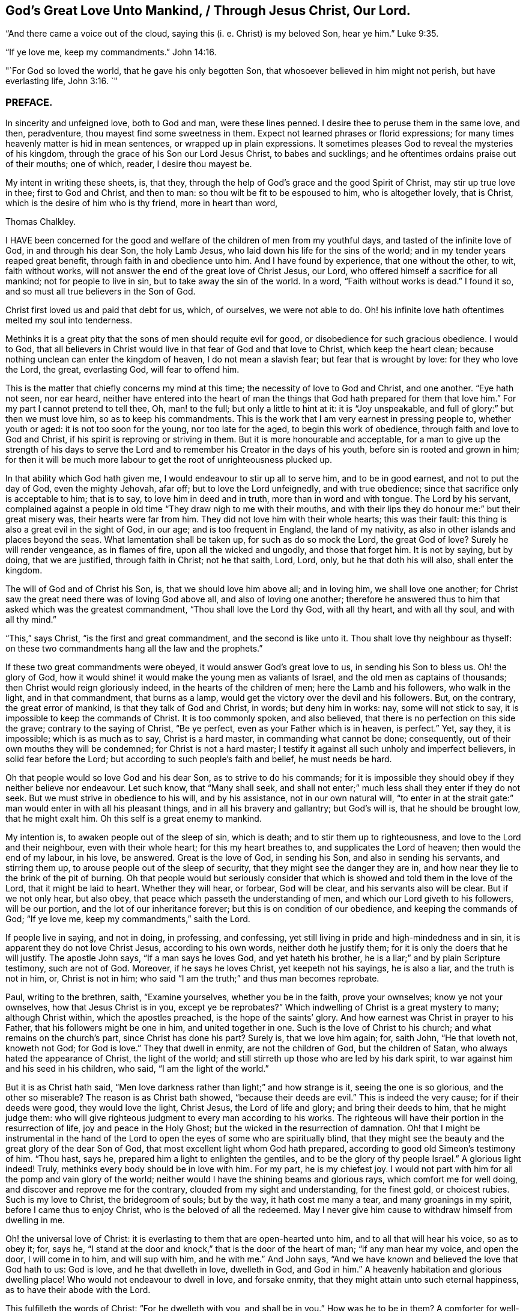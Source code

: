 == God`'s Great Love Unto Mankind, / Through Jesus Christ, Our Lord.

"`And there came a voice out of the cloud, saying this (i. e. Christ) is my beloved Son,
hear ye him.`" Luke 9:35.

"`If ye love me, keep my commandments.`" John 14:16.

"`For God so loved the world, that he gave his only begotten Son,
that whosoever believed in him might not perish, but have everlasting life, John 3:16.
`"

=== PREFACE.

In sincerity and unfeigned love, both to God and man, were these lines penned.
I desire thee to peruse them in the same love, and then, peradventure,
thou mayest find some sweetness in them.
Expect not learned phrases or florid expressions;
for many times heavenly matter is hid in mean sentences,
or wrapped up in plain expressions.
It sometimes pleases God to reveal the mysteries of his kingdom,
through the grace of his Son our Lord Jesus Christ, to babes and sucklings;
and he oftentimes ordains praise out of their mouths; one of which, reader,
I desire thou mayest be.

My intent in writing these sheets, is, that they,
through the help of God`'s grace and the good Spirit of Christ,
may stir up true love in thee; first to God and Christ, and then to man:
so thou wilt be fit to be espoused to him, who is altogether lovely, that is Christ,
which is the desire of him who is thy friend, more in heart than word,

Thomas Chalkley.

I HAVE been concerned for the good and welfare of
the children of men from my youthful days,
and tasted of the infinite love of God, in and through his dear Son, the holy Lamb Jesus,
who laid down his life for the sins of the world;
and in my tender years reaped great benefit, through faith in and obedience unto him.
And I have found by experience, that one without the other, to wit, faith without works,
will not answer the end of the great love of Christ Jesus, our Lord,
who offered himself a sacrifice for all mankind; not for people to live in sin,
but to take away the sin of the world.
In a word, "`Faith without works is dead.`"
I found it so, and so must all true believers in the Son of God.

Christ first loved us and paid that debt for us, which, of ourselves,
we were not able to do.
Oh! his infinite love hath oftentimes melted my soul into tenderness.

Methinks it is a great pity that the sons of men should requite evil for good,
or disobedience for such gracious obedience.
I would to God,
that all believers in Christ would live in that fear of God and that love to Christ,
which keep the heart clean; because nothing unclean can enter the kingdom of heaven,
I do not mean a slavish fear; but fear that is wrought by love:
for they who love the Lord, the great, everlasting God, will fear to offend him.

This is the matter that chiefly concerns my mind at this time;
the necessity of love to God and Christ, and one another.
"`Eye hath not seen, nor ear heard,
neither have entered into the heart of man the things
that God hath prepared for them that love him.`"
For my part I cannot pretend to tell thee, Oh, man! to the full;
but only a little to hint at it: it is "`Joy unspeakable,
and full of glory:`" but then we must love him, so as to keep his commandments.
This is the work that I am very earnest in pressing people to, whether youth or aged:
it is not too soon for the young, nor too late for the aged,
to begin this work of obedience, through faith and love to God and Christ,
if his spirit is reproving or striving in them.
But it is more honourable and acceptable,
for a man to give up the strength of his days to serve the
Lord and to remember his Creator in the days of his youth,
before sin is rooted and grown in him;
for then it will be much more labour to get the root of unrighteousness plucked up.

In that ability which God hath given me, I would endeavour to stir up all to serve him,
and to be in good earnest, and not to put the day of God, even the mighty Jehovah,
afar off; but to love the Lord unfeignedly, and with true obedience;
since that sacrifice only is acceptable to him; that is to say,
to love him in deed and in truth, more than in word and with tongue.
The Lord by his servant,
complained against a people in old time "`They draw nigh to me with their mouths,
and with their lips they do honour me:`" but their great misery was,
their hearts were far from him.
They did not love him with their whole hearts; this was their fault:
this thing is also a great evil in the sight of God, in our age;
and is too frequent in England, the land of my nativity,
as also in other islands and places beyond the seas.
What lamentation shall be taken up, for such as do so mock the Lord,
the great God of love?
Surely he will render vengeance, as in flames of fire, upon all the wicked and ungodly,
and those that forget him.
It is not by saying, but by doing, that we are justified, through faith in Christ;
not he that saith, Lord, Lord, only, but he that doth his will also,
shall enter the kingdom.

The will of God and of Christ his Son, is, that we should love him above all;
and in loving him, we shall love one another;
for Christ saw the great need there was of loving God above all,
and also of loving one another;
therefore he answered thus to him that asked which was the greatest commandment,
"`Thou shall love the Lord thy God, with all thy heart, and with all thy soul,
and with all thy mind.`"

"`This,`" says Christ, "`is the first and great commandment,
and the second is like unto it.
Thou shalt love thy neighbour as thyself:
on these two commandments hang all the law and the prophets.`"

If these two great commandments were obeyed, it would answer God`'s great love to us,
in sending his Son to bless us.
Oh! the glory of God,
how it would shine! it would make the young men as valiants of Israel,
and the old men as captains of thousands; then Christ would reign gloriously indeed,
in the hearts of the children of men; here the Lamb and his followers,
who walk in the light, and in that commandment, that burns as a lamp,
would get the victory over the devil and his followers.
But, on the contrary, the great error of mankind, is that they talk of God and Christ,
in words; but deny him in works: nay, some will not stick to say,
it is impossible to keep the commands of Christ.
It is too commonly spoken, and also believed,
that there is no perfection on this side the grave; contrary to the saying of Christ,
"`Be ye perfect, even as your Father which is in heaven, is perfect.`"
Yet, say they, it is impossible; which is as much as to say, Christ is a hard master,
in commanding what cannot be done; consequently,
out of their own mouths they will be condemned; for Christ is not a hard master;
I testify it against all such unholy and imperfect believers,
in solid fear before the Lord; but according to such people`'s faith and belief,
he must needs be hard.

Oh that people would so love God and his dear Son, as to strive to do his commands;
for it is impossible they should obey if they neither believe nor endeavour.
Let such know, that "`Many shall seek,
and shall not enter;`" much less shall they enter if they do not seek.
But we must strive in obedience to his will, and by his assistance,
not in our own natural will,
"`to enter in at the strait gate:`" man would enter in with all his pleasant things,
and in all his bravery and gallantry; but God`'s will is, that he should be brought low,
that he might exalt him.
Oh this self is a great enemy to mankind.

My intention is, to awaken people out of the sleep of sin, which is death;
and to stir them up to righteousness, and love to the Lord and their neighbour,
even with their whole heart; for this my heart breathes to,
and supplicates the Lord of heaven; then would the end of my labour, in his love,
be answered.
Great is the love of God, in sending his Son, and also in sending his servants,
and stirring them up, to arouse people out of the sleep of security,
that they might see the danger they are in,
and how near they lie to the brink of the pit of burning.
Oh that people would but seriously consider that which is
showed and told them in the love of the Lord,
that it might be laid to heart.
Whether they will hear, or forbear, God will be clear,
and his servants also will be clear.
But if we not only hear, but also obey,
that peace which passeth the understanding of men,
and which our Lord giveth to his followers, will be our portion,
and the lot of our inheritance forever; but this is on condition of our obedience,
and keeping the commands of God; "`If ye love me, keep my commandments,`" saith the Lord.

If people live in saying, and not in doing, in professing, and confessing,
yet still living in pride and high-mindedness and in sin,
it is apparent they do not love Christ Jesus, according to his own words,
neither doth he justify them; for it is only the doers that he will justify.
The apostle John says, "`If a man says he loves God, and yet hateth his brother,
he is a liar;`" and by plain Scripture testimony, such are not of God.
Moreover, if he says he loves Christ, yet keepeth not his sayings, he is also a liar,
and the truth is not in him, or, Christ is not in him;
who said "`I am the truth;`" and thus man becomes reprobate.

Paul, writing to the brethren, saith, "`Examine yourselves, whether you be in the faith,
prove your ownselves; know ye not your ownselves, how that Jesus Christ is in you,
except ye be reprobates?`"
Which indwelling of Christ is a great mystery to many; although Christ within,
which the apostles preached, is the hope of the saints`' glory.
And how earnest was Christ in prayer to his Father,
that his followers might be one in him, and united together in one.
Such is the love of Christ to his church; and what remains on the church`'s part,
since Christ has done his part?
Surely is, that we love him again; for, saith John, "`He that loveth not,
knoweth not God; for God is love.`"
They that dwell in enmity, are not the children of God, but the children of Satan,
who always hated the appearance of Christ, the light of the world;
and still stirreth up those who are led by his dark spirit,
to war against him and his seed in his children, who said,
"`I am the light of the world.`"

But it is as Christ hath said,
"`Men love darkness rather than light;`" and how strange is it,
seeing the one is so glorious, and the other so miserable?
The reason is as Christ bath showed, "`because their deeds are evil.`"
This is indeed the very cause; for if their deeds were good, they would love the light,
Christ Jesus, the Lord of life and glory; and bring their deeds to him,
that he might judge them:
who will give righteous judgment to every man according to his works.
The righteous will have their portion in the resurrection of life,
joy and peace in the Holy Ghost; but the wicked in the resurrection of damnation.
Oh! that I might be instrumental in the hand of the Lord
to open the eyes of some who are spiritually blind,
that they might see the beauty and the great glory of the dear Son of God,
that most excellent light whom God hath prepared,
according to good old Simeon`'s testimony of him.
"`Thou hast, says he, prepared him a light to enlighten the gentiles,
and to be the glory of thy people Israel.`"
A glorious light indeed!
Truly, methinks every body should be in love with him.
For my part, he is my chiefest joy.
I would not part with him for all the pomp and vain glory of the world;
neither would I have the shining beams and glorious rays,
which comfort me for well doing, and discover and reprove me for the contrary,
clouded from my sight and understanding, for the finest gold, or choicest rubies.
Such is my love to Christ, the bridegroom of souls; but by the way,
it hath cost me many a tear, and many groanings in my spirit,
before I came thus to enjoy Christ, who is the beloved of all the redeemed.
May I never give him cause to withdraw himself from dwelling in me.

Oh! the universal love of Christ:
it is everlasting to them that are open-hearted unto him,
and to all that will hear his voice, so as to obey it; for, says he,
"`I stand at the door and knock,`" that is the door of the heart of man;
"`if any man hear my voice, and open the door, I will come in to him,
and will sup with him, and he with me.`"
And John says, "`And we have known and believed the love that God hath to us:
God is love, and he that dwelleth in love, dwelleth in God, and God in him.`"
A heavenly habitation and glorious dwelling place!
Who would not endeavour to dwell in love, and forsake enmity,
that they might attain unto such eternal happiness,
as to have their abode with the Lord.

This fulfilleth the words of Christ: "`For he dwelleth with you, and shall be in you.`"
How was he to be in them?
A comforter for well-doing, that they might have the hope of glory;
and a reprover for sin, self-righteousness, and wrong judgment.
Indeed it was the great love of God in thus sending his beloved Son,
a light into this dark world, to show people their evil deeds,
and to condemn sin in the flesh: for he is the sinful world`'s condemnation,
as well as a Saviour and justifier of the righteous and holy believer.
The Jews of old hated him,
and many of them did intend to darken his bright and shining light;
but some of the Jews believed on him, and after they came truly to believe on his name,
spread his gospel of truth and glad tidings amongst the children of men,
and also suffered for his name`'s sake.
It is also said, "`He came unto his own, and his own received him not;
but as many as received him, to them gave he power to become the sons of God,
even to them that believe on his name.`"
But many of those that call themselves by his name,
trample upon his light and appearance, and despise the spirit of his grace,
which is a swift witness against evil, and lets men see what is good, and what is bad,
comforts for the one, and brings judgment and condemnation for the other.

I can truly say, I would with my whole heart, that God did dwell a comforter in all,
or Christ, or the Holy Ghost, or Holy Spirit, which are all one, but this can never be,
while sin remains and has an evil root in mankind.
"`An evil tree cannot bring forth good fruit.`"
By this we may know Christians from antichristians,
and lovers of Christ from them that love him not:
if we love him we become subjects to him, subject to do his will.
It is a dignified station to be subjects of the King of heaven,
and if we love him unfeignedly, with all our might and mind,
and our neighbours as ourselves,
and with the sword of the spirit valiantly encounter the devil,
then shall we be his subjects, and Christ will receive us into his warfare,
and through him we shall be victorious,
for the Lamb and his followers will have the victory.
I would press people in love into this warfare,
having commission from my Master and Lord,
by showing them what anxiety and distress of mind they will procure to themselves,
by living in enmity to the Lord and his saints.
Oh! my soul, I charge thee, with all those that have any regard to the holy Jesus,
obey the commands of the Lord, and love his followers, or thy neighbour as thyself.
Let his universal spirit of love to all dwell in thee.

I would have all to cast down at his footstool, that which they glory in,
that is not right in his sight, and do like the poor penitent woman,
who lay and wept at his feet.
She thought all, little enough to part with to get into his favour.
Christ himself was meek and lowly; "`Learn of me,`" said he.
All power in heaven and earth was given unto him; "`Take me, said he,
for an example;`" when he washed his servants`' feet.
Seeing his love was so great to them, and is also to us, let us love him again,
not with feigned love, but with love that may manifest us to be his followers;
and in it let us love one another;
for this intent our Lord issued forth his royal command, which is this,
"`A new commandment give I unto you, that ye love one another as I have loved you,
that ye also love one another: by this shall all men know that ye are my disciples,
if ye have love for one another.`"
Christ`'s love was unfeigned to his disciples, nay, to all the world in general:
for what greater love can there be, than for a man to lay down his life for his friend;
and he not only laid down his life for his friends, but for his enemies also.
So that his love was great and unfeigned;
we ought with the same love to love him again, since he loved us first;
and this cannot be without obedience to his commands.
Thus we should love him and one another with true love, which is exceedingly precious;
it thinks no evil, and we may be sure will not do any willingly or knowingly.
If a man seeth his neighbour or brother in that which is not right,
he prayeth to the Lord to help him, and tenderly admonisheth him; yea,
if having this love, he woundeth, his wounds are faithful,
for "`Faithful are the wounds of a friend.`"

He that is thus endued with love, is not hindered from reproving his brother,
but if there be a cause, it rather stirs him up to be faithful therein,
without respect of persons.
The love that is raised in them that love the Lord above all,
is great to the sons and daughters of men: it doth wonderful things;
it is valiant for God; it overcomes its enemies: it is not overcome with evil,
but it often overcomes evil with good: it smiteth sin in the gate, that is,
in its first appearance, before it be entered into man, so as to subject him thereunto;
it gets victory over the devil; for he cannot stand before God`'s love.
I would to God that people did but know the virtue of love to Christ,
and one another in him; it would cause them, for the enjoyment thereof,
to forsake all manner of enmity one against another, and all things else,
how near or dear soever; yea, though they were as a right hand or a right eye,
they would be forsaken for its sake, and for the sake of him who first loved us.
Then we should strive, through the ability of his grace,
even the grace or spirit which he told Paul was sufficient for him, to love him again,
and our neighbour as ourself;
but this cursed self is loved too much and our neighbour too little.

Paul, the apostle of Christ, after his conversion, did not hate his neighbours,
nor was he in enmity with them.
When he was Saul, he oppressed and injured his nearest neighbours and chief friends;
for his blind zeal was part of that body of sin and death that was upon him,
and from which, by the help of Christ`'s grace, he was delivered,
and came to love his enemies, and for their good hazarded his life; and,
for his love to Christ, laid it down, as many holy martyrs have done since.
Surely they had not much regard for self, then!
It is a common expression now-a-days, "`Every one for himself,
and God for us all;`" but if every one were for his neighbour or his brother,
as much as for himself, God would be more for us all.
This self-love is an abomination in the sight of the Lord,
and the great eternal God abhors it;
therefore were the first and second commandments given forth,
and if all people would obey these, the whole law and the prophets, yea,
and the gospel too, would be fulfilled.

Self-love is a great enemy to man, and very much hinders his eternal happiness;
it shutteth the ear from hearing the cause of the widow and fatherless, or of the needy,
and drowns the cry of the oppressed; to which we ought not only to lend an ear,
but also to administer relief according to their necessity, and our ability.
Mankind are too apt to join with that which is pleasant to the eye,
and agreeable to the lust of the heart; like Dives, the rich glutton of old,
who loved self better than poor Lazarus, but do not consider that which is lasting,
and would do them good forever.

How shall I express the excellent glory and eternal
sweetness of this love to the Lord and our neighbour?
Oh! how is my soul grieved, and how doth my spirit mourn before the Lord,
when I see any walk contrary to the commands of Christ,
or who are in enmity to the truth, and in hatred one to another,
even from my tender years, ever since God Almighty opened my understanding,
and made known to me him that is true.
And my cry hath been many times to him,
to keep and preserve me in his true love and fear, to the end of my days;
in love both to him and to the brethren, more especially to those that do his will,
although there is universal love in my heart to all.
Christ said, "`For whosoever shall do the will of my Father which is in heaven,
the same is my brother, and sister, and mother.`"
Therefore my love is more singly unto those.
The apostle also thus writes concerning love to the brethren:
"`We know that we have passed from death unto life, because we love the brethren;
he that loveth not his brother, abideth in death.`"
Are they then in death that are at enmity with the brethren?
Assuredly they are, for this enmity is sin;
"`And the wages of sin is death;`" and those that are therein, are dead while they live.
I wish and heartily pray to the God and Father of spirits,
that from the snares of death his people may forever be preserved.

Some people are too apt to judge one another, and to speak evil of things they know not,
except by report and supposition, which too often lets in enmity,
and is not according to the mind of Christ,
but is a snare of the enemy of man`'s salvation.
Surely if people were sensible thereof, they would not so hardly censure one another;
for indeed we ought to be well satisfied before we give judgment,
and then it ought to be in love, and not in enmity.
It is better to suffer, than to censure; to be judged, than to judge.
"`Judge not, that ye be not judged,`" said the Judge of heaven and earth.
But people are too much possessed with uncharitableness and revenge one towards another,
and are not so ready to forgive one another their trespasses,
as the Almighty is to forgive them:
though to forgive one another their trespasses be every Christian`'s duty,
without which we cannot justly expect God to forgive us our trespasses, as Christ taught.

Persecution for righteousness sake, also is another branch of that corrupt tree,
which never did, and never will bring forth good fruit,
but must be cut down by the axe of God`'s power,
which is laid to the root of every corrupt tree, in order to cut it down;
and the Lord will burn it with unquenchable fire.
It is the true church`'s lot to be persecuted, but she never persecutes any:
for he that is her High Priest forever, commanded quite the contrary, viz:
Love to enemies, and to do good to them that hated them,
to pray for them that despitefully used and persecuted them.
They were also to rejoice,
and to be exceeding glad when all manner of evil was spoken falsely against
them for Christ`'s sake because great should be their reward in heaven;
and Christ observes, that so they persecuted the prophets.

Many are rebelling against God,
and doing despite to the spirit of grace in their own hearts,
and trespassing one against another, not living in love,
but in enmity against God and one another.
The judgment of man is terrible to the rebellious,
how much more if men rebel against God, our Saviour,
will his judgment be just and dreadful, as he hath not only power to kill the body,
but can afterwards cast the soul into hell!
Oh! that the sons and daughters of men, would but fear to offend him,
the King of eternal glory.
Israel of old, his own peculiar people, did fear and tremble before him;
even all their host, his presence was so dreadful.
And a noble king made a decree, that men should fear and tremble before the living God.

Oh! that all would work out their salvation with fear and trembling,
according to Scripture testimony, and as people truly love the Lord,
they would fear exceedingly to offend him; also if one man did truly love another,
he would very unwillingly offend him.
So if we love Christ in deed and in truth, we should fear to offend him,
and must of necessity love one another also: so shall we fulfill the great commands,
that the whole law and the prophets hang on.

I have many times been grieved, when I have heard cursing and swearing,
and the Lord`'s name taken in vain, which too much abound;
and such too little consider that God will not hold them guiltless.
This is far from obeying him.
The deep sense of this great sin, is a deep concern on my mind: vengeance from heaven is,
and will be the portion of all such who thus violate the mind and will of God, Judgment,
judgment is the lot and inheritance of all the wicked, who remain and live in wickedness.
Although the Lord is slow to anger, and of great lovingkindness,
and his mercy endureth forever, to them that truly repent of evil,
and do that which is good, yet he has also prepared weeping, wailing,
and gnashing of teeth, for them that continually live in sin.
There is a possibility of sinning, until there is no more mercy or grace for man:
witness the words of God; "`My spirit shall not always strive with man,
for that he also is flesh.`"
But those who are willing to put the day of God afar off, are ready to say,
Christ is our advocate with the Father; he maketh intercession for our sins very well,
but it is conditionally, it is if thou wilt repent and sin no more.
Mark that well repentance without sinning no more, will not do.
Confession is very good, but forsaking sin is abundantly better:
confession without forsaking, will stand in little stead in the day of account.

Drunkenness is a great sin, first against God, and secondly, the abuse of God`'s mercies,
and good creatures; and by it,
men are often fitted for any business their master the devil may call them to:
so that this great sin ought to be strictly watched against.
Surely if men had any good desires in their hearts, or any love to God,
they would refrain from such great wickedness.
I admire how people can expect mercy from God, or the intercession of Christ,
when by their sins they are piercing his sides, and putting him to open shame.
How can such expect he will intercede for them,
when they have dealt so shamefully with him, and grieved him,
and from time to time disobeyed his voice?
Suppose a man stood condemned before a judge,
and that at the judge`'s right hand there sat one in power,
whom this poor condemned person hopes will intercede for him;
and yet the poor wretch does to him as before mentioned.
What grounds can he have to hope for intercession, clemency, or lenity,
while he believes he can do no otherwise than sin against him all his days?
For my part, I think his faith, hope, and belief are but vain;
without any reason or ground.
But he that loveth Christ Jesus, the Lord of life and glory,
so as to keep his commandments, the Lord will love him, and intercede for him,
and make himself known unto him; according to his words which he spake,
"`He that hath my commandments, and keeps them, he it is that loveth me,
and he that loveth me, shall be loved of my father; and I will love him,
and manifest myself unto him.`"

Covetousness, which is idolatry, is also another great snare of the enemy,
and many are caught therein.
It is in vain for the covetous to say, he hath a share in the love of God;
for he hath neither love to the Lord, nor to his neighbour,
A poor naked man might ask him long enough for relief, or for his coat,
before he would give him his hand to help, or coat either; or any manner of relief;
although Christ expressly commanded, "`Give to him that asketh,
and from him that would borrow turn not thou away.`"
How can any be so hard-hearted, as to see his brother`'s or his neighbour`'s poverty,
and not administer of his ability to the necessity of the needy?
The covetous or miserable man may say, I have children, or a family to take care of;
yet too often covetousness brings a curse, and not a blessing,
upon family and children also.
Perhaps some may say, that charity begins at home.
But let him remember, that if it doth begin there,
the consequence most commonly is very bad, when it ends there.
Every Christian hath need to have charity in a two-fold sense,
or else there is no proper pretence to Christianity; in short,
covetousness is out of the love either to God or man.

All these, with abundance more, that I shall forbear to mention,
are eminent snares of the devil;
and he layeth them according to the propensity of man or woman,
and suits them to their nature.
He colours them finely, and puts a pleasant gloss upon them, to betray thy soul,
and keep it in bondage forever.

It is he that tells the murderer, the thief and the robber,
that it is better to live a merry life and short,
than to take pains and care all one`'s lifetime.

It is he also who tells the whoremongers and drunkards,
that so many people are in these practices,
because it is natural for people to be so overcome:
but he doth not tell them that by nature all are children of wrath,
and that without this lustful nature be overcome, there is no salvation.

It is he that tells the swearers, they are so used to it,
that it is impossible for them to leave it off.
He never bids them repent and forsake,
that they might find mercy with God and Christ that died for them;
but died not that they should live in sin.

It is the devil tells the covetous it is good to be saving,
and not to spend all his substance in gluttony and pride; he will bid him hate pride,
and that he should not give much alms, though rich in this world,
for that proud people do it only in ambition, and to be seen of men:
but he will not tell him, it is a sin to be covetous.
He also tells the proud that they are counted happy,
and that pride is counted good for promoting the commonwealth,
and that it is as good to be out of the world as out of the fashion;
he tells them that pride is neatness; and it is admirable how many pretty excuses he has,
to keep people in pride.
He doth not tell them that Christ the Lord, was meek and lowly,
and that they should take him for an example.
He, the Lord, did not come in splendor and glory, outwardly,
but plain in speech and also in apparel,
being clothed and adorned with the robes of righteousness and love.
This is my beloved! may he be thine also, gentle reader.
Oh! how lovely is he! he is the chiefest of tens of thousands.
Oh! ye children of men, both sons and daughters! do not offend Christ, by disobeying him,
the bridegroom of the righteous; but I beseech you, in his sweet and tender love,
if you have offended him by sinning against him, Oh! for the Lord`'s sake,
and your own soul`'s sake, do so no more; but unfeignedly repent; and then in his time,
when he hath tried you, and found you faithful,
he will embrace you with the sweet embraces of his love.

If the poor creature did but love the Lord its Maker above all,
and its fellow creature as itself, the enemy of mankind would be overcome,
and we be made more than conquerors, through him that loved us, even Christ Jesus,
our Lord; and man and woman would see all those evil things to be abominable,
and many more which I have not mentioned,
insomuch that self would be abhorred as in dust and ashes,
and the Lord would be loved and glorified above all, for which end he created mankind.
But certain it is, that this end cannot be answered, nor the Lord so loved,
without sin be forsaken, and hated; for the devil is the author of sin,
and Christ of righteousness.

Christ says, "`I am the way, the truth, and the life.`"
And again, "`I am the light of the world.`"
Oh! saith my soul, in love and good will to the sons and daughters of men,
that they would but walk in the way of truth, and in the true light of the world;
then they would see clearly the snares of Satan; which that every one,
especially those that profess Christianity, may do, and escape the same,
is the very desire of my soul: even so prayeth he,
who through the spirit of Jesus Christ, and the ability of his grace,
labours for the salvation of mankind;

Thomas Chalkley,
